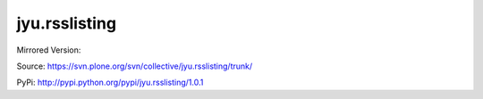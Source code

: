 jyu.rsslisting
**************************

Mirrored Version:

Source:
https://svn.plone.org/svn/collective/jyu.rsslisting/trunk/

PyPi:
http://pypi.python.org/pypi/jyu.rsslisting/1.0.1

